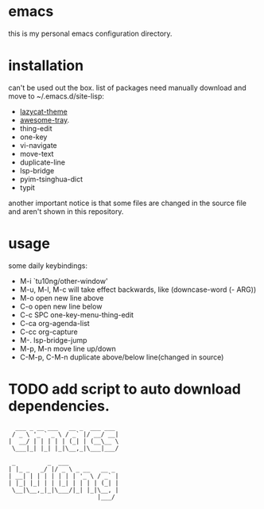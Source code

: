 * emacs
this is my personal emacs configuration directory.

* installation
can't be used out the box.
list of packages need manually download and move to ~/.emacs.d/site-lisp:
- [[https://github.com/manateelazycat/lazycat-theme.git][lazycat-theme]]
- [[https://github.com/manateelazycat/awesome-tray.git][awesome-tray]].
- thing-edit
- one-key
- vi-navigate
- move-text
- duplicate-line
- lsp-bridge
- pyim-tsinghua-dict
- typit

another important notice is that some files are changed in the source file and aren't shown in this repository.

* usage
some daily keybindings:
- M-i `tu10ng/other-window'
- M-u, M-l, M-c will take effect backwards, like (downcase-word (- ARG))
- M-o open new line above
- C-o open new line below
- C-c SPC one-key-menu-thing-edit
- C-ca org-agenda-list
- C-cc org-capture
- M-. lsp-bridge-jump
- M-p, M-n move line up/down
- C-M-p, C-M-n duplicate above/below line(changed in source)

* TODO add script to auto download dependencies.

#+begin_src
  ___ _ __ ___   __ _  ___ ___
 / _ \ '_ ` _ \ / _` |/ __/ __|
|  __/ | | | | | (_| | (__\__ \
 \___|_| |_| |_|\__,_|\___|___/

 _         _  ___
| |_ _   _/ |/ _ \ _ __   __ _
| __| | | | | | | | '_ \ / _` |
| |_| |_| | | |_| | | | | (_| |
 \__|\__,_|_|\___/|_| |_|\__, |
                         |___/

#+end_src
